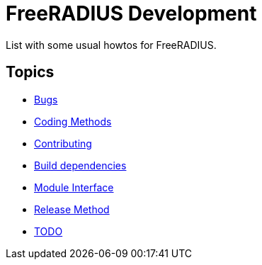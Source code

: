 = FreeRADIUS Development

List with some usual howtos for FreeRADIUS.

== Topics

* xref:bugs.adoc[Bugs]
* xref:coding-methods.adoc[Coding Methods]
* xref:contributing.adoc[Contributing]
* xref:installation:dependencies.adoc[Build dependencies]
* xref:module_interface.adoc[Module Interface]
* xref:release-method.adoc[Release Method]
* xref:todo.adoc[TODO]
